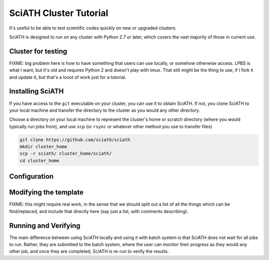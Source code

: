=======================
SciATH Cluster Tutorial
=======================

It's useful to be able to test scientific codes quickly
on new or upgraded clusters.

SciATH is designed to run on any cluster with Python 2.7 or later,
which covers the vast majority of those in current use.

Cluster for testing
===================

FIXME: big problem here is how to have something that users can use locally,
or somehow otherwise access. LPBS is what I want, but it's old and requires Python 2
and doesn't play with tmux. That still might be the thing to use, if I fork it and
update it, but that's a looot of work just for a tutorial.

Installing SciATH
=================

If you have access to the ``git`` executable on your cluster, you can use it
to obtain SciATH. If not, you clone SciATH to your local machine and transfer the directory to the cluster
as you would any other directory.

Choose a directory on your local machine to represent the cluster's home
or scratch directory (where you would typically run jobs from), and use
``scp`` (or ``rsync`` or whatever other method you use to transfer files)

.. code-block:: bash

    git clone https://github.com/sciath/sciath
    mkdir cluster_home
    scp -r sciath/ cluster_home/sciath/
    cd cluster_home


Configuration
=============



Modifying the template
=======================

FIXME: this might require real work, in the sense that we should split out
a list of all the things which can be find/replaced, and include that directly here
(say just a list, with comments describing).


Running and Verifying
=====================

The main difference between using SciATH locally and using it with
batch system is that SciATH does not wait for all jobs to run. Rather,
they are submitted to the batch system, where the user can monitor their
progress as they would any other job, and once they are completed,
SciATH is re-run to verify the results.


